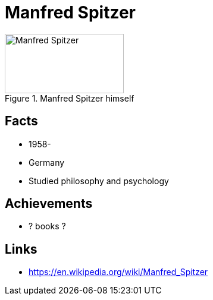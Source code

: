 = Manfred Spitzer

[#img-spitzer-manfred]
.Manfred Spitzer himself
image::spitzer-manfred.jpg[Manfred Spitzer,200,100]

== Facts

* 1958-
* Germany
* Studied philosophy and psychology

== Achievements

* ? books ?

== Links

* https://en.wikipedia.org/wiki/Manfred_Spitzer
